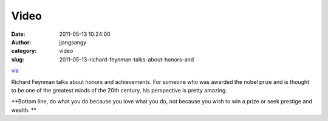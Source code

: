 Video
#####
:date: 2011-05-13 10:24:00
:author: jjangsangy
:category: video
:slug: 2011-05-13-richard-feynman-talks-about-honors-and

`via <None>`__

Richard Feynman talks about honors and achievements. For someone who was
awarded the nobel prize and is thought to be one of the greatest minds
of the 20th century, his perspective is pretty amazing.



**Bottom line, do what you do because you love what you do, not because
you wish to win a prize or seek prestige and wealth. **


